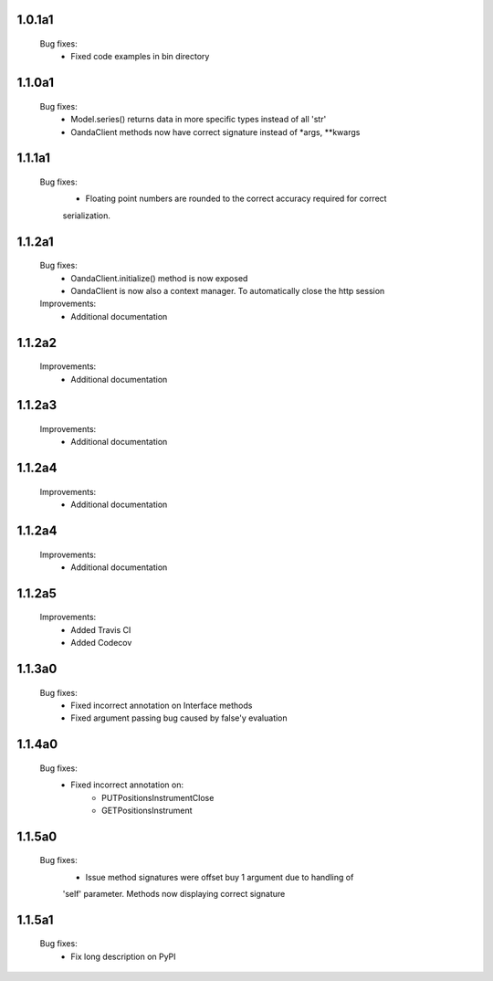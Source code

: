 1.0.1a1
=======
   Bug fixes:
      - Fixed code examples in bin directory

1.1.0a1
=======
   Bug fixes:
      - Model.series() returns data in more specific types instead of all 'str'
      - OandaClient methods now have correct signature instead of *args, **kwargs

1.1.1a1
=======
   Bug fixes:
      - Floating point numbers are rounded to the correct accuracy required for correct
      serialization.

1.1.2a1
=======
   Bug fixes:
      - OandaClient.initialize() method is now exposed
      - OandaClient is now also a context manager. To automatically close the http session

   Improvements:
      - Additional documentation

1.1.2a2
=======
   Improvements:
      - Additional documentation
1.1.2a3
=======
   Improvements:
      - Additional documentation

1.1.2a4
=======
   Improvements:
      - Additional documentation

1.1.2a4
=======
   Improvements:
      - Additional documentation

1.1.2a5
=======
   Improvements:
      - Added Travis CI
      - Added Codecov

1.1.3a0
=======
   Bug fixes:
      - Fixed incorrect annotation on Interface methods
      - Fixed argument passing bug caused by false'y evaluation

1.1.4a0
=======
   Bug fixes:
      - Fixed incorrect annotation on:
         - PUTPositionsInstrumentClose
         - GETPositionsInstrument

1.1.5a0
=======
   Bug fixes:
      - Issue method signatures were offset buy 1 argument due to handling of
      'self' parameter. Methods now displaying correct signature

1.1.5a1
=======
   Bug fixes:
        - Fix long description on PyPI
